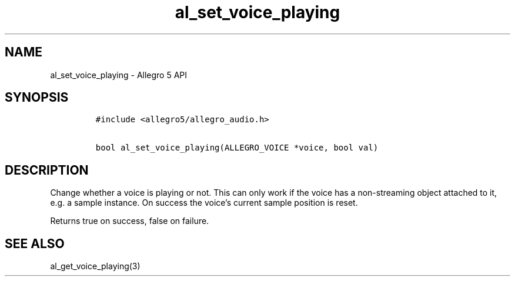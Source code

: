 .\" Automatically generated by Pandoc 3.1.3
.\"
.\" Define V font for inline verbatim, using C font in formats
.\" that render this, and otherwise B font.
.ie "\f[CB]x\f[]"x" \{\
. ftr V B
. ftr VI BI
. ftr VB B
. ftr VBI BI
.\}
.el \{\
. ftr V CR
. ftr VI CI
. ftr VB CB
. ftr VBI CBI
.\}
.TH "al_set_voice_playing" "3" "" "Allegro reference manual" ""
.hy
.SH NAME
.PP
al_set_voice_playing - Allegro 5 API
.SH SYNOPSIS
.IP
.nf
\f[C]
#include <allegro5/allegro_audio.h>

bool al_set_voice_playing(ALLEGRO_VOICE *voice, bool val)
\f[R]
.fi
.SH DESCRIPTION
.PP
Change whether a voice is playing or not.
This can only work if the voice has a non-streaming object attached to
it, e.g.\ a sample instance.
On success the voice\[cq]s current sample position is reset.
.PP
Returns true on success, false on failure.
.SH SEE ALSO
.PP
al_get_voice_playing(3)
